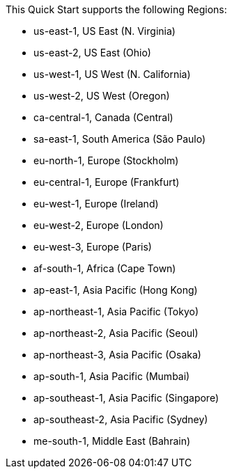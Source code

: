 This Quick Start supports the following Regions:

* us-east-1, US East (N. Virginia)
* us-east-2, US East (Ohio)
* us-west-1, US West (N. California)
* us-west-2, US West (Oregon)
* ca-central-1, Canada (Central)
* sa-east-1, South America (São Paulo)
* eu-north-1, Europe (Stockholm)
* eu-central-1, Europe (Frankfurt)
* eu-west-1, Europe (Ireland)
* eu-west-2, Europe (London)
* eu-west-3, Europe (Paris)
* af-south-1, Africa (Cape Town)
* ap-east-1, Asia Pacific (Hong Kong)
* ap-northeast-1, Asia Pacific (Tokyo)
* ap-northeast-2, Asia Pacific (Seoul)
* ap-northeast-3, Asia Pacific (Osaka)
* ap-south-1, Asia Pacific (Mumbai)
* ap-southeast-1, Asia Pacific (Singapore)
* ap-southeast-2, Asia Pacific (Sydney)
* me-south-1, Middle East (Bahrain)

//Full list: https://docs.aws.amazon.com/general/latest/gr/rande.html
